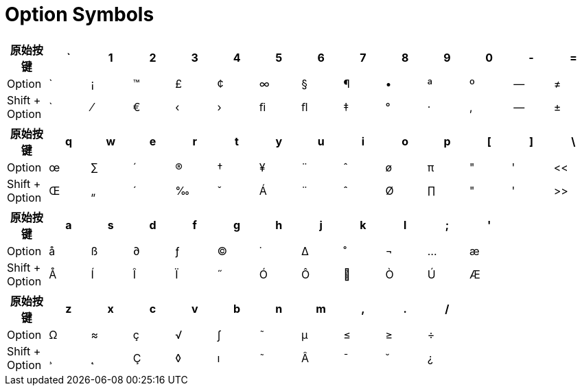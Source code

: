 = Option Symbols

[cols="14*^"]
|===
| 原始按键 | ` | 1 | 2 | 3 | 4 | 5 | 6 | 7 | 8 | 9 | 0 | - | =

| Option +
| `
| ¡
| ™
| £
| ¢
| ∞
| §
| ¶
| •
| ª
| º
| --
| ≠

| Shift + Option +
| `
| ⁄
| €
| ‹
| ›
| ﬁ
| ﬂ
| ‡
| °
| ·
| ‚
| --
| ±
|===

[cols="14*^"]
|===
| 原始按键 | q | w | e | r | t | y | u | i | o | p | [ | ] | \

| Option +
| œ
| ∑
| ´
| ®
| †
| ¥
| ¨
| ˆ
| ø
| π
| "
| '
| <<

| Shift + Option +
| Œ
| „
| ´
| ‰
| ˇ
| Á
| ¨
| ˆ
| Ø
| ∏
| "
| '
| >>
|===

[cols="14*^"]
|===
| 原始按键 | a | s | d | f | g | h | j | k | l | ; | ' |  |

| Option +
| å
| ß
| ∂
| ƒ
| ©
| ˙
| ∆
| ˚
| ¬
| ...
| æ
|
|

| Shift + Option +
| Å
| Í
| Î
| Ï
| ˝
| Ó
| Ô
| 
| Ò
| Ú
| Æ
|
|
|===

[cols="14*^"]
|===
| 原始按键 | z | x | c | v | b | n | m | , | . | / |  |  |

| Option +
| Ω
| ≈
| ç
| √
| ∫
| ˜
| µ
| ≤
| ≥
| ÷
|
|
|

| Shift + Option +
| ¸
| ˛
| Ç
| ◊
| ı
| ˜
| Â
| ¯
| ˘
| ¿
|
|
|
|===
